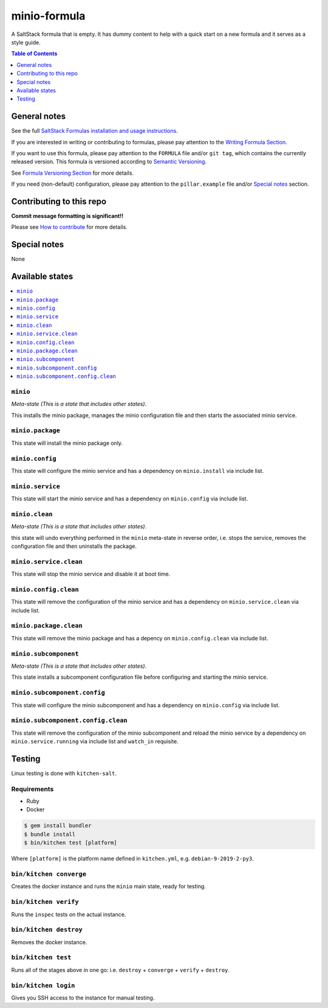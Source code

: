 .. _readme:

minio-formula
================

|img_travis| |img_sr|

.. |img_travis| image:: https://travis-ci.com/saltstack-formulas/minio-formula.svg?branch=master
   :alt: Travis CI Build Status
   :scale: 100%
   :target: https://travis-ci.com/saltstack-formulas/minio-formula
.. |img_sr| image:: https://img.shields.io/badge/%20%20%F0%9F%93%A6%F0%9F%9A%80-semantic--release-e10079.svg
   :alt: Semantic Release
   :scale: 100%
   :target: https://github.com/semantic-release/semantic-release

A SaltStack formula that is empty. It has dummy content to help with a quick
start on a new formula and it serves as a style guide.

.. contents:: **Table of Contents**
   :depth: 1

General notes
-------------

See the full `SaltStack Formulas installation and usage instructions
<https://docs.saltstack.com/en/latest/topics/development/conventions/formulas.html>`_.

If you are interested in writing or contributing to formulas, please pay attention to the `Writing Formula Section
<https://docs.saltstack.com/en/latest/topics/development/conventions/formulas.html#writing-formulas>`_.

If you want to use this formula, please pay attention to the ``FORMULA`` file and/or ``git tag``,
which contains the currently released version. This formula is versioned according to `Semantic Versioning <http://semver.org/>`_.

See `Formula Versioning Section <https://docs.saltstack.com/en/latest/topics/development/conventions/formulas.html#versioning>`_ for more details.

If you need (non-default) configuration, please pay attention to the ``pillar.example`` file and/or `Special notes`_ section.

Contributing to this repo
-------------------------

**Commit message formatting is significant!!**

Please see `How to contribute <https://github.com/saltstack-formulas/.github/blob/master/CONTRIBUTING.rst>`_ for more details.

Special notes
-------------

None

Available states
----------------

.. contents::
   :local:

``minio``
^^^^^^^^^^^^

*Meta-state (This is a state that includes other states)*.

This installs the minio package,
manages the minio configuration file and then
starts the associated minio service.

``minio.package``
^^^^^^^^^^^^^^^^^^^^

This state will install the minio package only.

``minio.config``
^^^^^^^^^^^^^^^^^^^

This state will configure the minio service and has a dependency on ``minio.install``
via include list.

``minio.service``
^^^^^^^^^^^^^^^^^^^^

This state will start the minio service and has a dependency on ``minio.config``
via include list.

``minio.clean``
^^^^^^^^^^^^^^^^^^

*Meta-state (This is a state that includes other states)*.

this state will undo everything performed in the ``minio`` meta-state in reverse order, i.e.
stops the service,
removes the configuration file and
then uninstalls the package.

``minio.service.clean``
^^^^^^^^^^^^^^^^^^^^^^^^^^

This state will stop the minio service and disable it at boot time.

``minio.config.clean``
^^^^^^^^^^^^^^^^^^^^^^^^^

This state will remove the configuration of the minio service and has a
dependency on ``minio.service.clean`` via include list.

``minio.package.clean``
^^^^^^^^^^^^^^^^^^^^^^^^^^

This state will remove the minio package and has a depency on
``minio.config.clean`` via include list.

``minio.subcomponent``
^^^^^^^^^^^^^^^^^^^^^^^^^

*Meta-state (This is a state that includes other states)*.

This state installs a subcomponent configuration file before
configuring and starting the minio service.

``minio.subcomponent.config``
^^^^^^^^^^^^^^^^^^^^^^^^^^^^^^^^

This state will configure the minio subcomponent and has a
dependency on ``minio.config`` via include list.

``minio.subcomponent.config.clean``
^^^^^^^^^^^^^^^^^^^^^^^^^^^^^^^^^^^^^^

This state will remove the configuration of the minio subcomponent
and reload the minio service by a dependency on
``minio.service.running`` via include list and ``watch_in``
requisite.

Testing
-------

Linux testing is done with ``kitchen-salt``.

Requirements
^^^^^^^^^^^^

* Ruby
* Docker

.. code-block:: bash

   $ gem install bundler
   $ bundle install
   $ bin/kitchen test [platform]

Where ``[platform]`` is the platform name defined in ``kitchen.yml``,
e.g. ``debian-9-2019-2-py3``.

``bin/kitchen converge``
^^^^^^^^^^^^^^^^^^^^^^^^

Creates the docker instance and runs the ``minio`` main state, ready for testing.

``bin/kitchen verify``
^^^^^^^^^^^^^^^^^^^^^^

Runs the ``inspec`` tests on the actual instance.

``bin/kitchen destroy``
^^^^^^^^^^^^^^^^^^^^^^^

Removes the docker instance.

``bin/kitchen test``
^^^^^^^^^^^^^^^^^^^^

Runs all of the stages above in one go: i.e. ``destroy`` + ``converge`` + ``verify`` + ``destroy``.

``bin/kitchen login``
^^^^^^^^^^^^^^^^^^^^^

Gives you SSH access to the instance for manual testing.

